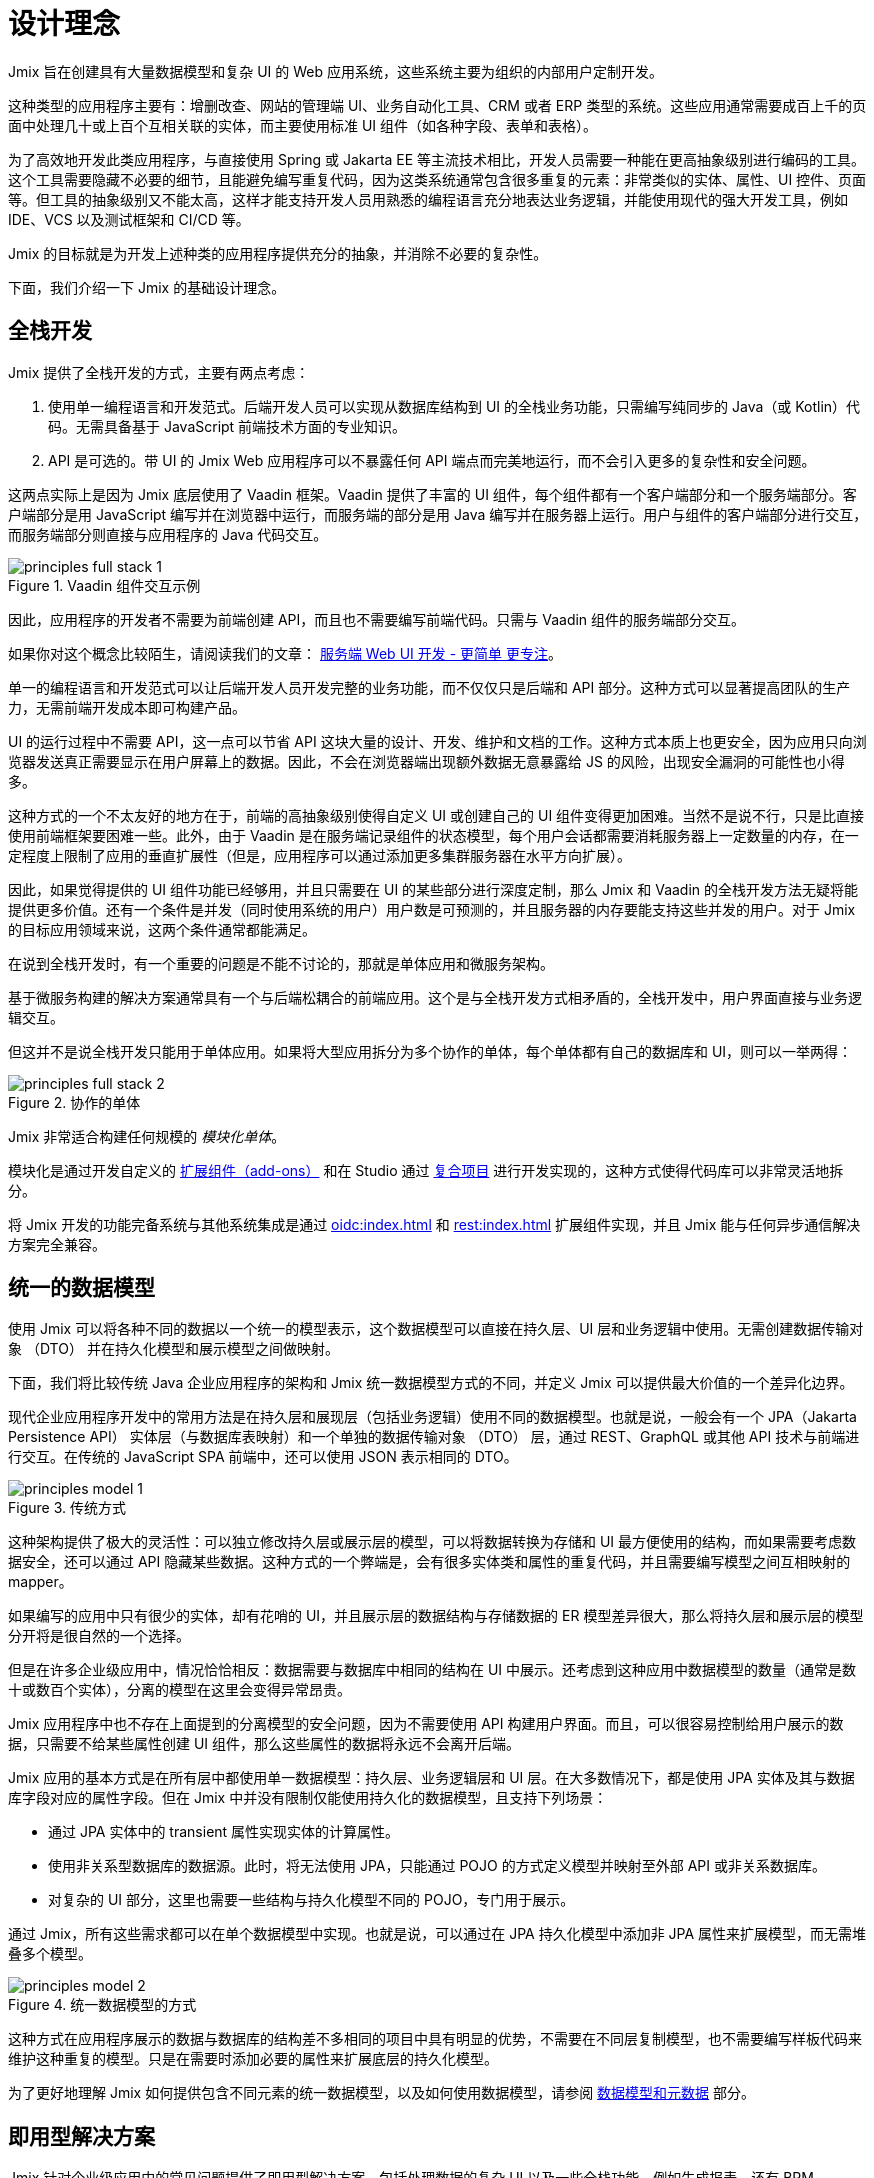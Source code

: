 = 设计理念

Jmix 旨在创建具有大量数据模型和复杂 UI 的 Web 应用系统，这些系统主要为组织的内部用户定制开发。

这种类型的应用程序主要有：增删改查、网站的管理端 UI、业务自动化工具、CRM 或者 ERP 类型的系统。这些应用通常需要成百上千的页面中处理几十或上百个互相关联的实体，而主要使用标准 UI 组件（如各种字段、表单和表格）。

为了高效地开发此类应用程序，与直接使用 Spring 或 Jakarta EE 等主流技术相比，开发人员需要一种能在更高抽象级别进行编码的工具。这个工具需要隐藏不必要的细节，且能避免编写重复代码，因为这类系统通常包含很多重复的元素：非常类似的实体、属性、UI 控件、页面等。但工具的抽象级别又不能太高，这样才能支持开发人员用熟悉的编程语言充分地表达业务逻辑，并能使用现代的强大开发工具，例如 IDE、VCS 以及测试框架和 CI/CD 等。

Jmix 的目标就是为开发上述种类的应用程序提供充分的抽象，并消除不必要的复杂性。

下面，我们介绍一下 Jmix 的基础设计理念。

[[full-stack-development]]
== 全栈开发

Jmix 提供了全栈开发的方式，主要有两点考虑：

. 使用单一编程语言和开发范式。后端开发人员可以实现从数据库结构到 UI 的全栈业务功能，只需编写纯同步的 Java（或 Kotlin）代码。无需具备基于 JavaScript 前端技术方面的专业知识。

. API 是可选的。带 UI 的 Jmix Web 应用程序可以不暴露任何 API 端点而完美地运行，而不会引入更多的复杂性和安全问题。

这两点实际上是因为 Jmix 底层使用了 Vaadin 框架。Vaadin 提供了丰富的 UI 组件，每个组件都有一个客户端部分和一个服务端部分。客户端部分是用 JavaScript 编写并在浏览器中运行，而服务端的部分是用 Java 编写并在服务器上运行。用户与组件的客户端部分进行交互，而服务端部分则直接与应用程序的 Java 代码交互。

.Vaadin 组件交互示例
image::principles-full-stack-1.svg[]

因此，应用程序的开发者不需要为前端创建 API，而且也不需要编写前端代码。只需与 Vaadin 组件的服务端部分交互。

如果你对这个概念比较陌生，请阅读我们的文章： https://mp.weixin.qq.com/s?__biz=MzkxODM5ODIyMg==&mid=2247483787&idx=1&sn=31fac82ab1ccaee4525221c8601863fb&chksm=c1b0b5eaf6c73cfce7d5b34d92b030e93923154d6c9485c352d06bba31f76a85501879026b3b#rd[服务端 Web UI 开发 - 更简单 更专注^]。

单一的编程语言和开发范式可以让后端开发人员开发完整的业务功能，而不仅仅只是后端和 API 部分。这种方式可以显著提高团队的生产力，无需前端开发成本即可构建产品。

UI 的运行过程中不需要 API，这一点可以节省 API 这块大量的设计、开发、维护和文档的工作。这种方式本质上也更安全，因为应用只向浏览器发送真正需要显示在用户屏幕上的数据。因此，不会在浏览器端出现额外数据无意暴露给 JS 的风险，出现安全漏洞的可能性也小得多。

这种方式的一个不太友好的地方在于，前端的高抽象级别使得自定义 UI 或创建自己的 UI 组件变得更加困难。当然不是说不行，只是比直接使用前端框架要困难一些。此外，由于 Vaadin 是在服务端记录组件的状态模型，每个用户会话都需要消耗服务器上一定数量的内存，在一定程度上限制了应用的垂直扩展性（但是，应用程序可以通过添加更多集群服务器在水平方向扩展）。

因此，如果觉得提供的 UI 组件功能已经够用，并且只需要在 UI 的某些部分进行深度定制，那么 Jmix 和 Vaadin 的全栈开发方法无疑将能提供更多价值。还有一个条件是并发（同时使用系统的用户）用户数是可预测的，并且服务器的内存要能支持这些并发的用户。对于 Jmix 的目标应用领域来说，这两个条件通常都能满足。

在说到全栈开发时，有一个重要的问题是不能不讨论的，那就是单体应用和微服务架构。

基于微服务构建的解决方案通常具有一个与后端松耦合的前端应用。这个是与全栈开发方式相矛盾的，全栈开发中，用户界面直接与业务逻辑交互。

但这并不是说全栈开发只能用于单体应用。如果将大型应用拆分为多个协作的单体，每个单体都有自己的数据库和 UI，则可以一举两得：

.协作的单体
image::principles-full-stack-2.svg[]

Jmix 非常适合构建任何规模的 _模块化单体_。

模块化是通过开发自定义的 xref:modularity:creating-add-ons.adoc[扩展组件（add-ons）] 和在 Studio 通过 xref:studio:composite-projects.adoc[复合项目] 进行开发实现的，这种方式使得代码库可以非常灵活地拆分。

将 Jmix 开发的功能完备系统与其他系统集成是通过 xref:oidc:index.adoc[] 和 xref:rest:index.adoc[] 扩展组件实现，并且 Jmix 能与任何异步通信解决方案完全兼容。


[[unified-data-model]]
== 统一的数据模型

使用 Jmix 可以将各种不同的数据以一个统一的模型表示，这个数据模型可以直接在持久层、UI 层和业务逻辑中使用。无需创建数据传输对象 （DTO） 并在持久化模型和展示模型之间做映射。

下面，我们将比较传统 Java 企业应用程序的架构和 Jmix 统一数据模型方式的不同，并定义 Jmix 可以提供最大价值的一个差异化边界。

现代企业应用程序开发中的常用方法是在持久层和展现层（包括业务逻辑）使用不同的数据模型。也就是说，一般会有一个 JPA（Jakarta Persistence API） 实体层（与数据库表映射）和一个单独的数据传输对象 （DTO） 层，通过 REST、GraphQL 或其他 API 技术与前端进行交互。在传统的 JavaScript SPA 前端中，还可以使用 JSON 表示相同的 DTO。

.传统方式
image::principles-model-1.svg[]

这种架构提供了极大的灵活性：可以独立修改持久层或展示层的模型，可以将数据转换为存储和 UI 最方便使用的结构，而如果需要考虑数据安全，还可以通过 API 隐藏某些数据。这种方式的一个弊端是，会有很多实体类和属性的重复代码，并且需要编写模型之间互相映射的 mapper。

如果编写的应用中只有很少的实体，却有花哨的 UI，并且展示层的数据结构与存储数据的 ER 模型差异很大，那么将持久层和展示层的模型分开将是很自然的一个选择。

但是在许多企业级应用中，情况恰恰相反：数据需要与数据库中相同的结构在 UI 中展示。还考虑到这种应用中数据模型的数量（通常是数十或数百个实体），分离的模型在这里会变得异常昂贵。

Jmix 应用程序中也不存在上面提到的分离模型的安全问题，因为不需要使用 API 构建用户界面。而且，可以很容易控制给用户展示的数据，只需要不给某些属性创建 UI 组件，那么这些属性的数据将永远不会离开后端。

Jmix 应用的基本方式是在所有层中都使用单一数据模型：持久层、业务逻辑层和 UI 层。在大多数情况下，都是使用 JPA 实体及其与数据库字段对应的属性字段。但在 Jmix 中并没有限制仅能使用持久化的数据模型，且支持下列场景：

* 通过 JPA 实体中的 transient 属性实现实体的计算属性。

* 使用非关系型数据库的数据源。此时，将无法使用 JPA，只能通过 POJO 的方式定义模型并映射至外部 API 或非关系数据库。

* 对复杂的 UI 部分，这里也需要一些结构与持久化模型不同的 POJO，专门用于展示。

通过 Jmix，所有这些需求都可以在单个数据模型中实现。也就是说，可以通过在 JPA 持久化模型中添加非 JPA 属性来扩展模型，而无需堆叠多个模型。

.统一数据模型的方式
image::principles-model-2.svg[]

这种方式在应用程序展示的数据与数据库的结构差不多相同的项目中具有明显的优势，不需要在不同层复制模型，也不需要编写样板代码来维护这种重复的模型。只是在需要时添加必要的属性来扩展底层的持久化模型。

为了更好地理解 Jmix 如何提供包含不同元素的统一数据模型，以及如何使用数据模型，请参阅 xref:features.adoc#data-model-and-metadata[数据模型和元数据] 部分。

[[ready-made-solutions]]
== 即用型解决方案

Jmix 针对企业级应用中的常见问题提供了即用型解决方案。包括处理数据的复杂 UI 以及一些全栈功能，例如生成报表，还有 BPM。

另外还包括一些在 UI 构建、数据访问和安全等功能中的高级别抽象和声明式的使用方案。可以在 xref:features.adoc#data-access[下一节] 看到这些功能的介绍。

Jmix 专注于一个特定领域的开发 - 企业级应用，与通用框架相比，例如 Spring 或 Django，Jmix 能为这类应用提供更多开箱即用的解决方案。

通过这些解决方案、最佳实践和默认配置，降低了使用 Jmix 的门槛并加快了应用程序的开发。

[[using-mainstream-technologies]]
== 使用主流技术

Jmix 是基于主流技术（Java、Spring、JPA）构建，并且倾向于不去重新发明轮子。对底层技术进行了一些结构上的定制以及预配置，但仍然从根本上是开放的。

在需要时，可以绕过 Jmix 提供的抽象直接使用底层技术，这一点 Jmix 没有任何限制。

从工具和方法论的角度来看，开发者还可以使用业界的最佳实践，例如测试框架、静态代码分析、CI/CD 和版本控制系统等。

[[extensibility]]
== 扩展性

在构建 Jmix 时，我们就考虑到了可扩展性。如果框架中的某些功能不符合需求，可以扩展或替换成自定义的解决方案。

另外，Jmix 框架中的可扩展性支持在不修改原始产品的基础上为特定行业或客户定制新的产品。

xref:modularity:index.adoc[] 部分详细介绍了 Jmix 可扩展性。

